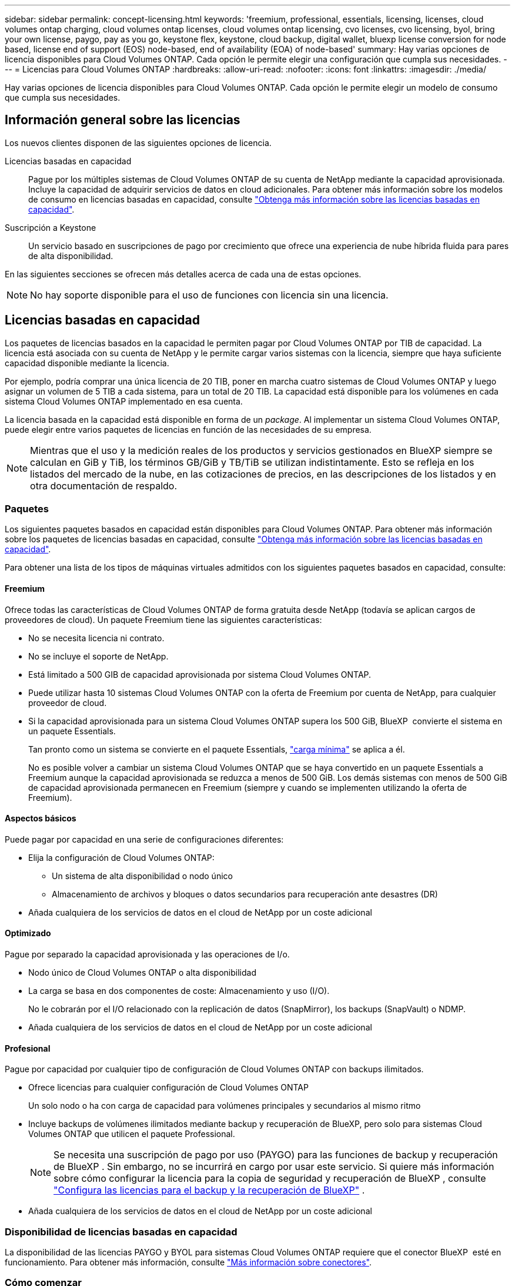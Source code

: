 ---
sidebar: sidebar 
permalink: concept-licensing.html 
keywords: 'freemium, professional, essentials, licensing, licenses, cloud volumes ontap charging, cloud volumes ontap licenses, cloud volumes ontap licensing, cvo licenses, cvo licensing, byol, bring your own license, paygo, pay as you go, keystone flex, keystone, cloud backup, digital wallet, bluexp license conversion for node based, license end of support (EOS) node-based, end of availability (EOA) of node-based' 
summary: Hay varias opciones de licencia disponibles para Cloud Volumes ONTAP. Cada opción le permite elegir una configuración que cumpla sus necesidades. 
---
= Licencias para Cloud Volumes ONTAP
:hardbreaks:
:allow-uri-read: 
:nofooter: 
:icons: font
:linkattrs: 
:imagesdir: ./media/


[role="lead"]
Hay varias opciones de licencia disponibles para Cloud Volumes ONTAP. Cada opción le permite elegir un modelo de consumo que cumpla sus necesidades.



== Información general sobre las licencias

Los nuevos clientes disponen de las siguientes opciones de licencia.

Licencias basadas en capacidad:: Pague por los múltiples sistemas de Cloud Volumes ONTAP de su cuenta de NetApp mediante la capacidad aprovisionada. Incluye la capacidad de adquirir servicios de datos en cloud adicionales. Para obtener más información sobre los modelos de consumo en licencias basadas en capacidad, consulte link:concept-licensing-charging.html["Obtenga más información sobre las licencias basadas en capacidad"].
Suscripción a Keystone:: Un servicio basado en suscripciones de pago por crecimiento que ofrece una experiencia de nube híbrida fluida para pares de alta disponibilidad.


En las siguientes secciones se ofrecen más detalles acerca de cada una de estas opciones.


NOTE: No hay soporte disponible para el uso de funciones con licencia sin una licencia.



== Licencias basadas en capacidad

Los paquetes de licencias basados en la capacidad le permiten pagar por Cloud Volumes ONTAP por TIB de capacidad. La licencia está asociada con su cuenta de NetApp y le permite cargar varios sistemas con la licencia, siempre que haya suficiente capacidad disponible mediante la licencia.

Por ejemplo, podría comprar una única licencia de 20 TIB, poner en marcha cuatro sistemas de Cloud Volumes ONTAP y luego asignar un volumen de 5 TIB a cada sistema, para un total de 20 TIB. La capacidad está disponible para los volúmenes en cada sistema Cloud Volumes ONTAP implementado en esa cuenta.

La licencia basada en la capacidad está disponible en forma de un _package_. Al implementar un sistema Cloud Volumes ONTAP, puede elegir entre varios paquetes de licencias en función de las necesidades de su empresa.


NOTE: Mientras que el uso y la medición reales de los productos y servicios gestionados en BlueXP siempre se calculan en GiB y TiB, los términos GB/GiB y TB/TiB se utilizan indistintamente. Esto se refleja en los listados del mercado de la nube, en las cotizaciones de precios, en las descripciones de los listados y en otra documentación de respaldo.



=== Paquetes

Los siguientes paquetes basados en capacidad están disponibles para Cloud Volumes ONTAP. Para obtener más información sobre los paquetes de licencias basadas en capacidad, consulte link:concept-licensing-charging.html["Obtenga más información sobre las licencias basadas en capacidad"].

Para obtener una lista de los tipos de máquinas virtuales admitidos con los siguientes paquetes basados en capacidad, consulte:

ifdef::azure[]

* link:https://docs.netapp.com/us-en/cloud-volumes-ontap-relnotes/reference-configs-azure.html["Configuraciones compatibles en Azure"^]


endif::azure[]

ifdef::gcp[]

* link:https://docs.netapp.com/us-en/cloud-volumes-ontap-relnotes/reference-configs-gcp.html["Configuraciones compatibles en Google Cloud"^]


endif::gcp[]



==== Freemium

Ofrece todas las características de Cloud Volumes ONTAP de forma gratuita desde NetApp (todavía se aplican cargos de proveedores de cloud). Un paquete Freemium tiene las siguientes características:

* No se necesita licencia ni contrato.
* No se incluye el soporte de NetApp.
* Está limitado a 500 GIB de capacidad aprovisionada por sistema Cloud Volumes ONTAP.
* Puede utilizar hasta 10 sistemas Cloud Volumes ONTAP con la oferta de Freemium por cuenta de NetApp, para cualquier proveedor de cloud.
* Si la capacidad aprovisionada para un sistema Cloud Volumes ONTAP supera los 500 GiB, BlueXP  convierte el sistema en un paquete Essentials.
+
Tan pronto como un sistema se convierte en el paquete Essentials, link:concept-licensing-charging.html#minimum-charge["carga mínima"] se aplica a él.

+
No es posible volver a cambiar un sistema Cloud Volumes ONTAP que se haya convertido en un paquete Essentials a Freemium aunque la capacidad aprovisionada se reduzca a menos de 500 GiB. Los demás sistemas con menos de 500 GiB de capacidad aprovisionada permanecen en Freemium (siempre y cuando se implementen utilizando la oferta de Freemium).





==== Aspectos básicos

Puede pagar por capacidad en una serie de configuraciones diferentes:

* Elija la configuración de Cloud Volumes ONTAP:
+
** Un sistema de alta disponibilidad o nodo único
** Almacenamiento de archivos y bloques o datos secundarios para recuperación ante desastres (DR)


* Añada cualquiera de los servicios de datos en el cloud de NetApp por un coste adicional




==== Optimizado

Pague por separado la capacidad aprovisionada y las operaciones de I/o.

* Nodo único de Cloud Volumes ONTAP o alta disponibilidad
* La carga se basa en dos componentes de coste: Almacenamiento y uso (I/O).
+
No le cobrarán por el I/O relacionado con la replicación de datos (SnapMirror), los backups (SnapVault) o NDMP.



ifdef::azure[]

* Disponible en el mercado de Azure como una oferta de pago por uso o como un contrato anual


endif::azure[]

ifdef::gcp[]

* Disponible en el mercado de Google Cloud como una oferta de pago por uso o como un contrato anual


endif::gcp[]

* Añada cualquiera de los servicios de datos en el cloud de NetApp por un coste adicional




==== Profesional

Pague por capacidad por cualquier tipo de configuración de Cloud Volumes ONTAP con backups ilimitados.

* Ofrece licencias para cualquier configuración de Cloud Volumes ONTAP
+
Un solo nodo o ha con carga de capacidad para volúmenes principales y secundarios al mismo ritmo

* Incluye backups de volúmenes ilimitados mediante backup y recuperación de BlueXP, pero solo para sistemas Cloud Volumes ONTAP que utilicen el paquete Professional.
+

NOTE: Se necesita una suscripción de pago por uso (PAYGO) para las funciones de backup y recuperación de BlueXP . Sin embargo, no se incurrirá en cargo por usar este servicio. Si quiere más información sobre cómo configurar la licencia para la copia de seguridad y recuperación de BlueXP , consulte https://docs.netapp.com/us-en/bluexp-backup-recovery/task-licensing-cloud-backup.html["Configura las licencias para el backup y la recuperación de BlueXP"^] .

* Añada cualquiera de los servicios de datos en el cloud de NetApp por un coste adicional




=== Disponibilidad de licencias basadas en capacidad

La disponibilidad de las licencias PAYGO y BYOL para sistemas Cloud Volumes ONTAP requiere que el conector BlueXP  esté en funcionamiento. Para obtener más información, consulte https://docs.netapp.com/us-en/bluexp-setup-admin/concept-connectors.html#impact-on-cloud-volumes-ontap["Más información sobre conectores"^].



=== Cómo comenzar

Descubra cómo empezar a utilizar las licencias basadas en capacidad:

ifdef::aws[]

* link:task-set-up-licensing-aws.html["Configure las licencias para Cloud Volumes ONTAP en AWS"]


endif::aws[]

ifdef::azure[]

* link:task-set-up-licensing-azure.html["Configure las licencias para Cloud Volumes ONTAP en Azure"]


endif::azure[]

ifdef::gcp[]

* link:task-set-up-licensing-google.html["Configure las licencias para Cloud Volumes ONTAP en Google Cloud"]


endif::gcp[]



== Suscripción a Keystone

Un servicio basado en suscripción de pago por crecimiento que ofrece una experiencia fluida de cloud híbrido para aquellos que prefieran los modelos de consumo de gastos operativos como arrendamiento o gastos de capital iniciales.

La carga se basa en el tamaño de la capacidad comprometida de una o varias parejas de alta disponibilidad de Cloud Volumes ONTAP en su suscripción Keystone.

La capacidad aprovisionada para cada volumen se agrega y se compara con la capacidad comprometida de tu suscripción de Keystone periódicamente; los excesos se cobran como picos de potencia en tu suscripción de Keystone.

link:https://docs.netapp.com/us-en/keystone-staas/index.html["Obtenga más información acerca de NetApp Keystone"^].



=== Configuraciones admitidas

Las suscripciones de Keystone son compatibles con parejas de alta disponibilidad. Esta opción de licencia no es compatible por el momento con los sistemas de un solo nodo.



=== Límite de capacidad

Cada sistema individual de Cloud Volumes ONTAP admite hasta 2 PIB de capacidad mediante discos y organización en niveles en el almacenamiento de objetos.



=== Cómo comenzar

Descubre cómo empezar a usar una suscripción a Keystone:

ifdef::aws[]

* link:task-set-up-licensing-aws.html["Configure las licencias para Cloud Volumes ONTAP en AWS"]


endif::aws[]

ifdef::azure[]

* link:task-set-up-licensing-azure.html["Configure las licencias para Cloud Volumes ONTAP en Azure"]


endif::azure[]

ifdef::gcp[]

* link:task-set-up-licensing-google.html["Configure las licencias para Cloud Volumes ONTAP en Google Cloud"]


endif::gcp[]



== Licenciamiento por nodos

La licencia basada en nodos es el modelo de licencia de la generación anterior que le permitió obtener licencias de Cloud Volumes ONTAP por nodo. Este modelo de licencia no está disponible para nuevos clientes. La carga por nodos se ha sustituido por los métodos de carga por capacidad descritos anteriormente.

NetApp ha planificado el fin de la disponibilidad (EOA) y el soporte (EOS) de la licencia basada en nodos. Tras el EOA y la EOS, las licencias basadas en nodos deberán convertirse en licencias basadas en capacidad.

Para obtener más información, consulte https://mysupport.netapp.com/info/communications/CPC-00589.html["Comunicado del cliente: CPC-00589"^].



=== Fin de la disponibilidad de las licencias basadas en nodos

A partir del 11 de noviembre de 2024, se finalizó la disponibilidad limitada de las licencias basadas en nodos. La compatibilidad con licencias basadas en nodos finaliza el 31 de diciembre de 2024.

Si tiene un contrato válido basado en nodos que se extiende más allá de la fecha EOA, puede continuar utilizando la licencia hasta que el contrato caduque. Una vez que el contrato caduque, será necesario realizar la transición al modelo de licencias basado en capacidad. Si no tiene un contrato a largo plazo para un nodo Cloud Volumes ONTAP, es importante planificar la conversión antes de la fecha de EOS.

Obtenga más información sobre cada tipo de licencia y el impacto de EOA en él en esta tabla:

[cols="2*"]
|===
| Tipo de licencia | Impacto después de EOA 


 a| 
Licencia válida basada en nodos adquirida a través de BYOL
 a| 
La licencia sigue siendo válida hasta el vencimiento. Las licencias existentes basadas en nodos sin utilizar se pueden utilizar para poner en marcha nuevos sistemas Cloud Volumes ONTAP.



 a| 
Se adquirió una licencia basada en nodos caducada a través de su licencia BYOL
 a| 
No tendrá derecho a implementar nuevos sistemas de Cloud Volumes ONTAP con esta licencia. Es posible que los sistemas existentes sigan funcionando, pero no recibirá asistencia ni actualizaciones para sus sistemas posteriores a la fecha de EOS.



 a| 
Licencia basada en nodos válida con suscripción PAYGO
 a| 
Dejará de recibir soporte de NetApp después de la fecha de EOS, hasta que realice la transición a una licencia basada en capacidad.

|===
.Exclusiones
NetApp reconoce que determinadas situaciones requieren un consideración especial y que la disponibilidad de licencias basadas en nodos no se aplicará a los siguientes casos:

* Clientes del sector público de EE. UU
* Se implementa en modo privado
* Implementaciones en la región de China de Cloud Volumes ONTAP en AWS


En estos escenarios particulares, NetApp ofrecerá soporte para abordar los requisitos de licencias únicos de conformidad con las obligaciones contractuales y las necesidades operativas.


NOTE: Incluso en estos escenarios, las nuevas licencias basadas en nodos y las renovaciones de licencias son válidas por un máximo de un año a partir de la fecha de aprobación.



== Conversión de licencias

BlueXP  permite una conversión fluida de licencias basadas en nodos a capacidad basada en la herramienta de conversión de licencias. Para obtener más información sobre el fin de disponibilidad de las licencias basadas en nodos, consulte link:concept-licensing.html#end-of-availability-of-node-based-licenses["Fin de la disponibilidad de las licencias basadas en nodos"].

Antes de realizar la transición, es bueno familiarizarse con la diferencia que existe entre los dos modelos de licencia. Las licencias basadas en nodos incluyen capacidad fija para cada instancia de ONTAP, lo que puede restringir la flexibilidad. Por otro lado, las licencias basadas en la capacidad permiten un conjunto compartido de almacenamiento en varias instancias, lo que ofrece una mayor flexibilidad, optimiza el uso de recursos y reduce la posibilidad de sanciones financieras al redistribuir las cargas de trabajo. La carga basada en la capacidad se ajusta sin problemas a los cambios en los requisitos de almacenamiento.

Para saber cómo puede realizar esta conversión, consulte link:task-convert-node-capacity.html["Convierta una licencia basada en nodos de Cloud Volumes ONTAP en una licencia basada en capacidad"].


NOTE: No se admite la conversión de un sistema de la licencia basada en capacidad a la basada en nodos.
